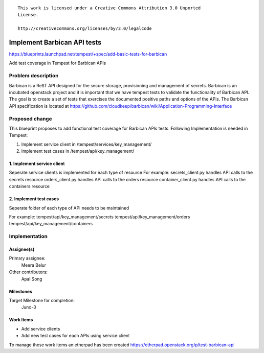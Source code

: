 ::

 This work is licensed under a Creative Commons Attribution 3.0 Unported
 License.

 http://creativecommons.org/licenses/by/3.0/legalcode

..

============================
Implement Barbican API tests
============================

https://blueprints.launchpad.net/tempest/+spec/add-basic-tests-for-barbican

Add test coverage in Tempest for Barbican APIs


Problem description
===================
Barbican is a ReST API designed for the secure storage, provisioning and management of secrets.
Barbican is an incubated openstack project and it is important that we have tempest tests to validate the
functionality of Barbican API. The goal is to create a set of tests that exercises the documented
positive paths and options of the APIs. The Barbican API specification is located at
https://github.com/cloudkeep/barbican/wiki/Application-Programming-Interface

Proposed change
===============

This blueprint proposes to add functional test coverage for Barbican APIs tests.
Following Implementation is needed in Tempest:

1. Implement service client in /tempest/services/key_management/
2. Implement test cases in /tempest/api/key_management/

1. Implement service client
---------------------------
Seperate service clients is implemented for each type of resource
For example:
secrets_client.py handles API calls to the secrets resource
orders_client.py handles API calls to the orders resource
container_client.py handles API calls to the containers resource


2. Implement test cases
-----------------------
Seperate folder of each type of API needs to be maintained

For example:
tempest/api/key_management/secrets
tempest/api/key_management/orders
tempest/api/key_management/containers

Implementation
==============

Assignee(s)
-----------

Primary assignee:
  Meera Belur

Other contributors:
  Apal Song

Milestones
----------

Target Milestone for completion:
  Juno-3

Work Items
----------
- Add service clients
- Add new test cases for each APIs using service client

To manage these work items an etherpad has been created
https://etherpad.openstack.org/p/test-barbican-api

